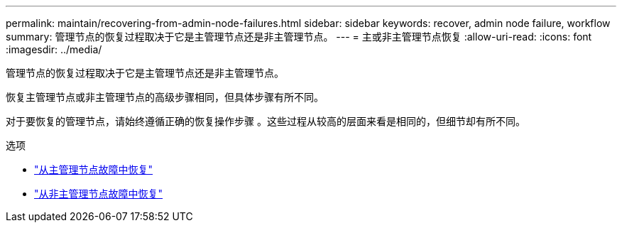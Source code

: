 ---
permalink: maintain/recovering-from-admin-node-failures.html 
sidebar: sidebar 
keywords: recover, admin node failure, workflow 
summary: 管理节点的恢复过程取决于它是主管理节点还是非主管理节点。 
---
= 主或非主管理节点恢复
:allow-uri-read: 
:icons: font
:imagesdir: ../media/


[role="lead"]
管理节点的恢复过程取决于它是主管理节点还是非主管理节点。

恢复主管理节点或非主管理节点的高级步骤相同，但具体步骤有所不同。

对于要恢复的管理节点，请始终遵循正确的恢复操作步骤 。这些过程从较高的层面来看是相同的，但细节却有所不同。

.选项
* link:recovering-from-primary-admin-node-failures.html["从主管理节点故障中恢复"]
* link:recovering-from-non-primary-admin-node-failures.html["从非主管理节点故障中恢复"]

